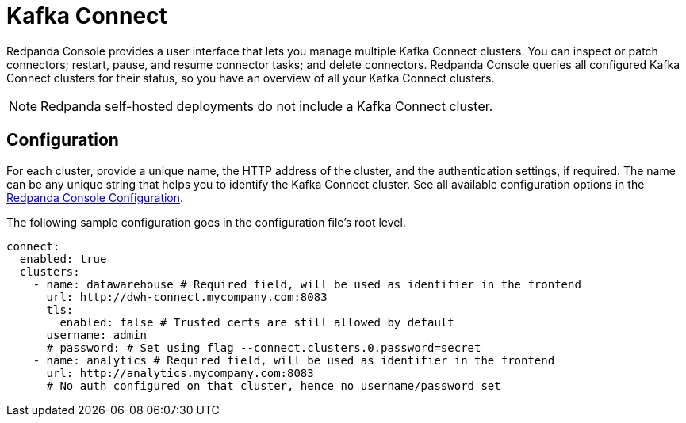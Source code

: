 = Kafka Connect
:description: Connect one or more Kafka Connect clusters with Redpanda Console.
:page-aliases: console:features/kafka-connect.adoc
:page-categories: Redpanda Console


Redpanda Console provides a user interface that lets you manage multiple Kafka Connect clusters.
You can inspect or patch connectors; restart, pause, and resume connector tasks; and delete connectors.
Redpanda Console queries all configured Kafka Connect
clusters for their status, so you have an overview of all your Kafka Connect clusters.

ifndef::env-cloud[]
NOTE: Redpanda self-hosted deployments do not include a Kafka Connect cluster.
endif::[]

ifdef::env-cloud[]
For information about Redpanda managed connectors to different data systems, see xref:deploy:deployment-option/cloud/managed-connectors/index.adoc[].
endif::[]

== Configuration

For each cluster, provide a unique name,
the HTTP address of the cluster, and the authentication settings, if required. The name can be any unique string that
helps you to identify the Kafka Connect cluster. 
See all available configuration options in the xref:reference:console/config.adoc[Redpanda Console Configuration].

The following sample configuration goes in the configuration file's root level.

[,yaml]
----
connect:
  enabled: true
  clusters:
    - name: datawarehouse # Required field, will be used as identifier in the frontend
      url: http://dwh-connect.mycompany.com:8083
      tls:
        enabled: false # Trusted certs are still allowed by default
      username: admin
      # password: # Set using flag --connect.clusters.0.password=secret
    - name: analytics # Required field, will be used as identifier in the frontend
      url: http://analytics.mycompany.com:8083
      # No auth configured on that cluster, hence no username/password set
----
